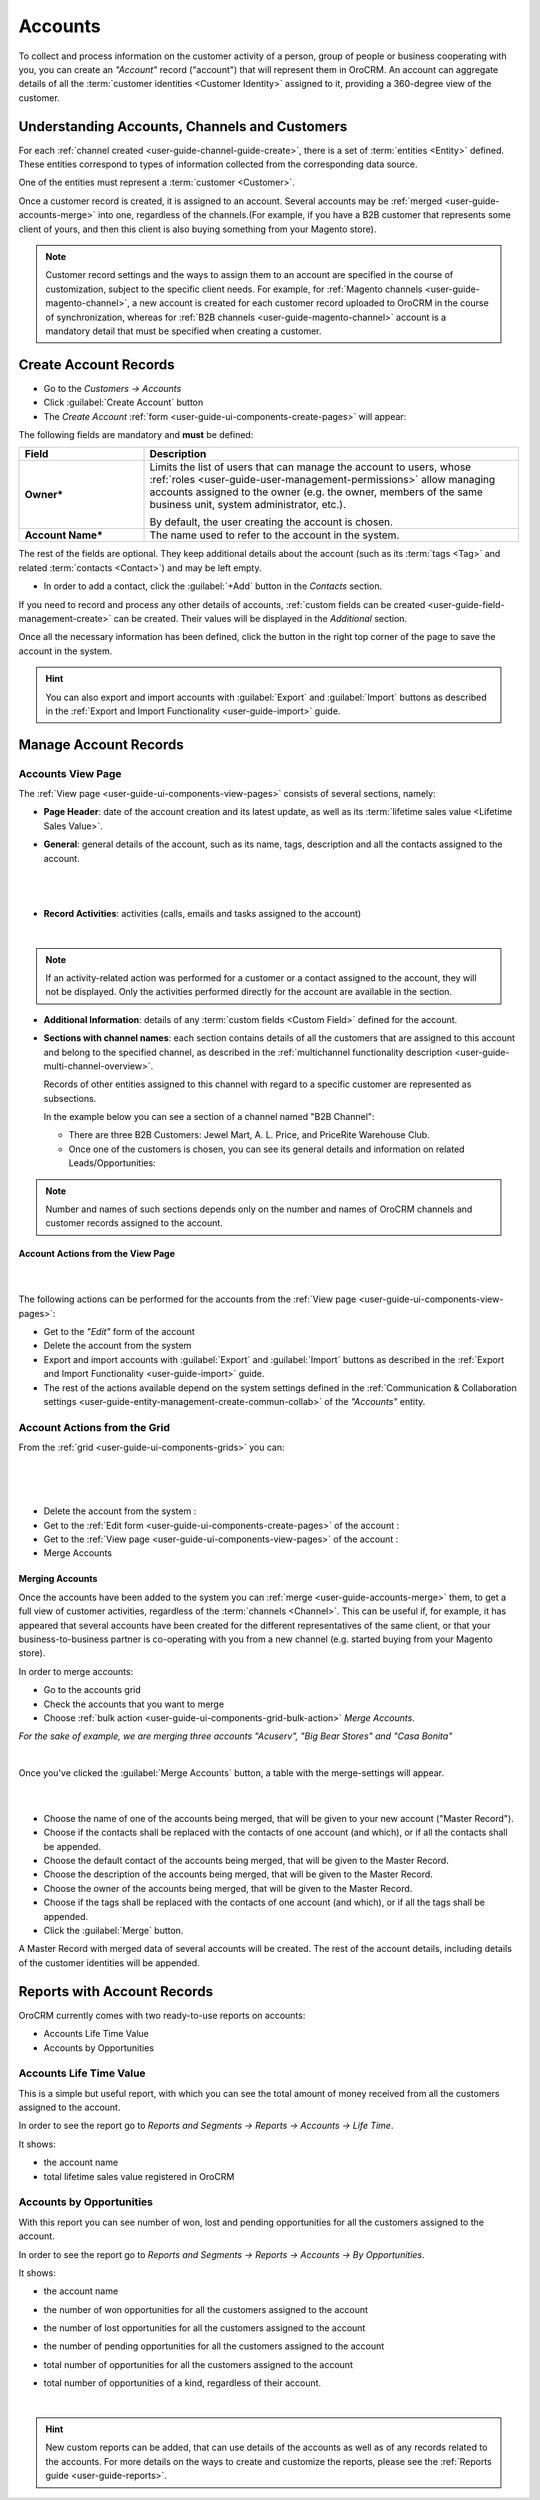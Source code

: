 .. _user-guide-accounts:

Accounts
========

To collect and process information on the customer activity of a person, group of people or business cooperating with 
you, you can create an *"Account"* record ("account") that will represent them in OroCRM.
An account can aggregate details of all the :term:`customer identities <Customer Identity>` assigned to it, providing 
a 360-degree view of the customer. 

Understanding Accounts, Channels and Customers
----------------------------------------------

For each :ref:`channel created <user-guide-channel-guide-create>`, there is a set of 
:term:`entities <Entity>` defined. These entities correspond to types of information collected from the corresponding 
data source.

One of the entities must represent a :term:`customer <Customer>`.

Once a customer record is created, it is assigned to an account. Several accounts may 
be :ref:`merged <user-guide-accounts-merge>` into one, regardless of the channels.(For example, if you have a B2B 
customer that represents some client of yours, and then this client is also buying something from your Magento store).

.. note ::

    Customer record settings and the ways to assign them to an account are specified in the course of customization, 
    subject to the specific client needs. For example, for :ref:`Magento channels <user-guide-magento-channel>`, a 
    new account is created for each customer record uploaded to OroCRM in the course of synchronization, whereas for 
    :ref:`B2B channels <user-guide-magento-channel>` account is a mandatory detail that must be specified when creating 
    a customer.


.. _user-guide-accounts-create:

Create Account Records
----------------------

- Go to the *Customers → Accounts*

- Click :guilabel:`Create Account` button

- The *Create Account* :ref:`form <user-guide-ui-components-create-pages>` will appear:

.. image:: ./img/accounts/accounts_create.png

The following fields are mandatory and **must** be defined:

.. csv-table::
  :header: "Field", "Description"
  :widths: 10, 30

  "**Owner***","Limits the list of users that can manage the account to users,  whose 
  :ref:`roles <user-guide-user-management-permissions>` allow managing 
  accounts assigned to the owner (e.g. the owner, members of the same business unit, system administrator, etc.).
  
  By default, the user creating the account is chosen."
  "**Account Name***","The name used to refer to the account in the system."

The rest of the fields are optional. They keep additional details about the account (such as its :term:`tags <Tag>`
and related :term:`contacts <Contact>`) and may be left empty.

- In order to add a contact, click the :guilabel:`+Add` button in the *Contacts* section. 

If you need to record and process any other details of accounts, 
:ref:`custom fields can be created <user-guide-field-management-create>` can be created. Their values will 
be displayed in the *Additional* section.
  
Once all the necessary information has been defined, click the button in the right top corner of the page to save the 
account in the system.

.. hint::

    You can also export and import accounts with :guilabel:`Export` and :guilabel:`Import` buttons as described in 
    the :ref:`Export and Import Functionality <user-guide-import>` guide. 


Manage Account Records
----------------------

Accounts View Page
^^^^^^^^^^^^^^^^^^

The :ref:`View page <user-guide-ui-components-view-pages>` consists of several sections, namely:

- **Page Header**: date of the account creation and its latest update, as well as its 
  :term:`lifetime sales value <Lifetime Sales Value>`.

- **General**: general details of the account, such as its name, tags, description and all the contacts assigned to the
  account. 

  |
  
.. image:: ./img/accounts/accounts_view_general.png

|

- **Record Activities**: activities (calls, emails and tasks assigned to the account)

  |
  
.. image:: ./img/accounts/accounts_view_activities.png

.. note::
    
    If an activity-related action was performed for a customer or a contact assigned to the account, they will not be 
    displayed. Only the activities performed directly for the account are available in the section.

- **Additional Information**: details of any :term:`custom fields <Custom Field>` defined for the account.

- **Sections with channel names**: each section contains details of all the customers that are assigned to this 
  account and belong to the specified channel, as described in the 
  :ref:`multichannel functionality description <user-guide-multi-channel-overview>`. 
  
  Records of other entities assigned to this channel with regard to a specific customer are represented as subsections.
  
  In the example below you can see a section of a channel named "B2B Channel":
  
  - There are three B2B Customers: Jewel Mart, A. L. Price, and PriceRite Warehouse Club.

  - Once one of the customers is chosen, you can see its general details and information on related Leads/Opportunities:
 
.. image:: ./img/accounts/accounts_view_channels.png

.. note::

    Number and names of such sections depends only on the number and names of OroCRM channels and customer records 
    assigned to the account.


.. _user-guide-accounts-actions:

Account Actions from the View Page
""""""""""""""""""""""""""""""""""

      |

The following actions can be performed for the accounts from the :ref:`View page <user-guide-ui-components-view-pages>`:
  
- Get to the *"Edit"* form of the account

- Delete the account from the system 

- Export and import accounts with :guilabel:`Export` and :guilabel:`Import` buttons as described in 
  the :ref:`Export and Import Functionality <user-guide-import>` guide. 

- The rest of the actions available depend on the system settings defined in the
  :ref:`Communication & Collaboration settings <user-guide-entity-management-create-commun-collab>` of the 
  *"Accounts"* entity.

.. image:: ./img/accounts/accounts_view_actions.png


Account Actions from the Grid 
^^^^^^^^^^^^^^^^^^^^^^^^^^^^^

From the :ref:`grid <user-guide-ui-components-grids>` you can:

      |

.. image:: ./img/accounts/accounts_grid.png

|

- Delete the account from the system : |IcDelete|
  
- Get to the :ref:`Edit form <user-guide-ui-components-create-pages>` of the account : |IcEdit|
  
- Get to the :ref:`View page <user-guide-ui-components-view-pages>` of the account : |IcView| 

- Merge Accounts


.. _user-guide-accounts-merge:

Merging Accounts
""""""""""""""""

Once the accounts have been added to the system you can :ref:`merge <user-guide-accounts-merge>` them, to get a full
view of customer activities, regardless of the :term:`channels <Channel>`. This can be useful if, for example, it has 
appeared that several accounts have been created for the different representatives of the same client, or that your 
business-to-business partner is co-operating with you from a new channel (e.g. started buying from your Magento store).

In order to merge accounts:

- Go to the accounts grid

- Check the accounts that you want to merge

- Choose :ref:`bulk action <user-guide-ui-components-grid-bulk-action>` *Merge Accounts*.

*For the sake of example, we are merging three accounts "Acuserv", "Big Bear Stores" and "Casa Bonita"*

.. image:: ./img/accounts/accounts_merge_01.png

|

Once you've clicked the :guilabel:`Merge Accounts` button, a table with the merge-settings will appear.

      |

.. image:: ./img/accounts/accounts_merge_02.png

- Choose the name of one of the accounts being merged, that will be given to your new account ("Master Record").

- Choose if the contacts shall be replaced with the contacts of one account (and which), or if all the contacts shall be
  appended.

- Choose the default contact of the accounts being merged, that will be given to the Master Record.

- Choose the description of the accounts being merged, that will be given to the Master Record.

- Choose the owner of the accounts being merged, that will be given to the Master Record.

- Choose if the tags shall be replaced with the contacts of one account (and which), or if all the tags shall be 
  appended.

- Click the :guilabel:`Merge` button.
  
A Master Record with merged data of several accounts will be created. The rest of the account details, including details 
of the customer identities will be appended.


      
.. _user-guide-accounts-reports:

Reports with Account Records
----------------------------

OroCRM currently comes with two ready-to-use reports on accounts:

- Accounts Life Time Value 

- Accounts by Opportunities

 
Accounts Life Time Value 
^^^^^^^^^^^^^^^^^^^^^^^^

This is a simple but useful report, with which you can see the total amount of money received from all the customers 
assigned to the account. 

In order to see the report go to *Reports and Segments → Reports → Accounts → Life Time*.

It shows:

- the account name 

- total lifetime sales value registered in OroCRM

.. image:: ./img/accounts/accounts_report_by_lifetime.png


Accounts by Opportunities
^^^^^^^^^^^^^^^^^^^^^^^^^

With this report you can see number of won, lost and pending opportunities for all the customers assigned to the 
account. 

In order to see the report go to *Reports and Segments → Reports → Accounts → By Opportunities*.

It shows:

- the account name 

- the number of won opportunities for all the customers assigned to the account

- the number of lost opportunities for all the customers assigned to the account

- the number of pending opportunities for all the customers assigned to the account

- total number of opportunities for all the customers assigned to the account

- total number of opportunities of a kind, regardless of their account.

  |
  
.. image:: ./img/accounts/accounts_report_by_opportunity.png 

.. hint::

    New custom reports can be added, that can use details of the accounts as well as of any records related to the 
    accounts. For more details on the ways to create and customize the reports,  please see the 
    :ref:`Reports guide <user-guide-reports>`.





.. |BCrLOwnerClear| image:: ./img/buttons/BCrLOwnerClear.png
   :align: middle

.. |Bdropdown| image:: ./img/buttons/Bdropdown.png
   :align: middle

.. |BGotoPage| image:: ./img/buttons/BGotoPage.png
   :align: middle

.. |Bplus| image:: ./img/buttons/Bplus.png
   :align: middle

.. |IcDelete| image:: ./img/buttons/IcDelete.png
   :align: middle

.. |IcEdit| image:: ./img/buttons/IcEdit.png
   :align: middle

.. |IcView| image:: ./img/buttons/IcView.png
   :align: middle

